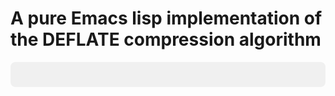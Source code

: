 * A pure Emacs lisp implementation of the DEFLATE compression algorithm

#+BEGIN_EXPORT html
<div style="background-color: #f0f0f0; padding: 20px; text-align: center; border-radius: 8px;">
  <img src="img/logo.svg" alt="deflate project logo">
</div>
#+END_EXPORT
